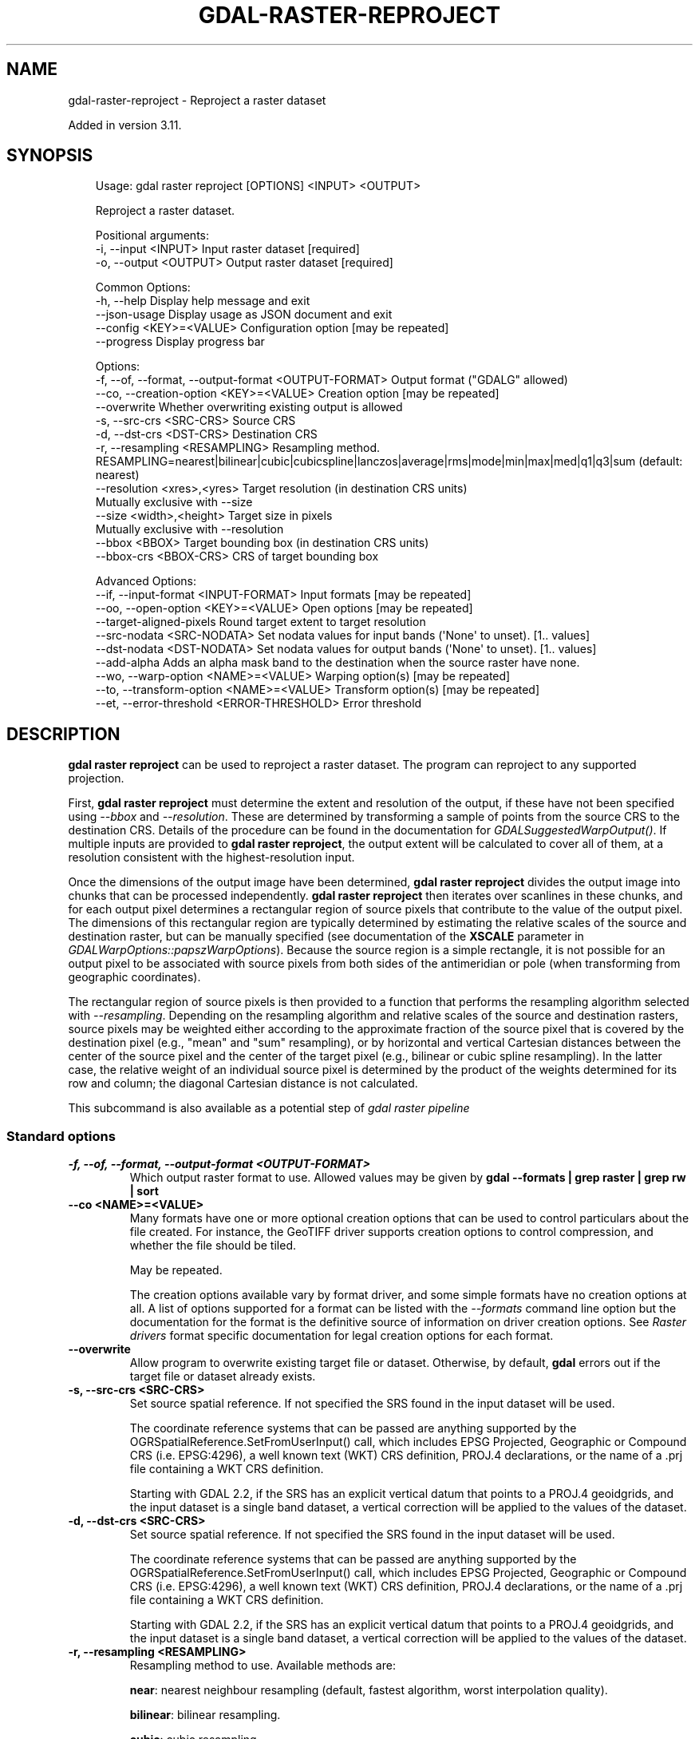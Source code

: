 .\" Man page generated from reStructuredText.
.
.
.nr rst2man-indent-level 0
.
.de1 rstReportMargin
\\$1 \\n[an-margin]
level \\n[rst2man-indent-level]
level margin: \\n[rst2man-indent\\n[rst2man-indent-level]]
-
\\n[rst2man-indent0]
\\n[rst2man-indent1]
\\n[rst2man-indent2]
..
.de1 INDENT
.\" .rstReportMargin pre:
. RS \\$1
. nr rst2man-indent\\n[rst2man-indent-level] \\n[an-margin]
. nr rst2man-indent-level +1
.\" .rstReportMargin post:
..
.de UNINDENT
. RE
.\" indent \\n[an-margin]
.\" old: \\n[rst2man-indent\\n[rst2man-indent-level]]
.nr rst2man-indent-level -1
.\" new: \\n[rst2man-indent\\n[rst2man-indent-level]]
.in \\n[rst2man-indent\\n[rst2man-indent-level]]u
..
.TH "GDAL-RASTER-REPROJECT" "1" "Jul 12, 2025" "" "GDAL"
.SH NAME
gdal-raster-reproject \- Reproject a raster dataset
.sp
Added in version 3.11.

.SH SYNOPSIS
.INDENT 0.0
.INDENT 3.5
.sp
.EX
Usage: gdal raster reproject [OPTIONS] <INPUT> <OUTPUT>

Reproject a raster dataset.

Positional arguments:
  \-i, \-\-input <INPUT>                                  Input raster dataset [required]
  \-o, \-\-output <OUTPUT>                                Output raster dataset [required]

Common Options:
  \-h, \-\-help                                           Display help message and exit
  \-\-json\-usage                                         Display usage as JSON document and exit
  \-\-config <KEY>=<VALUE>                               Configuration option [may be repeated]
  \-\-progress                                           Display progress bar

Options:
  \-f, \-\-of, \-\-format, \-\-output\-format <OUTPUT\-FORMAT>  Output format (\(dqGDALG\(dq allowed)
  \-\-co, \-\-creation\-option <KEY>=<VALUE>                Creation option [may be repeated]
  \-\-overwrite                                          Whether overwriting existing output is allowed
  \-s, \-\-src\-crs <SRC\-CRS>                              Source CRS
  \-d, \-\-dst\-crs <DST\-CRS>                              Destination CRS
  \-r, \-\-resampling <RESAMPLING>                        Resampling method. RESAMPLING=nearest|bilinear|cubic|cubicspline|lanczos|average|rms|mode|min|max|med|q1|q3|sum (default: nearest)
  \-\-resolution <xres>,<yres>                           Target resolution (in destination CRS units)
                                                       Mutually exclusive with \-\-size
  \-\-size <width>,<height>                              Target size in pixels
                                                       Mutually exclusive with \-\-resolution
  \-\-bbox <BBOX>                                        Target bounding box (in destination CRS units)
  \-\-bbox\-crs <BBOX\-CRS>                                CRS of target bounding box

Advanced Options:
  \-\-if, \-\-input\-format <INPUT\-FORMAT>                  Input formats [may be repeated]
  \-\-oo, \-\-open\-option <KEY>=<VALUE>                    Open options [may be repeated]
  \-\-target\-aligned\-pixels                              Round target extent to target resolution
  \-\-src\-nodata <SRC\-NODATA>                            Set nodata values for input bands (\(aqNone\(aq to unset). [1.. values]
  \-\-dst\-nodata <DST\-NODATA>                            Set nodata values for output bands (\(aqNone\(aq to unset). [1.. values]
  \-\-add\-alpha                                          Adds an alpha mask band to the destination when the source raster have none.
  \-\-wo, \-\-warp\-option <NAME>=<VALUE>                   Warping option(s) [may be repeated]
  \-\-to, \-\-transform\-option <NAME>=<VALUE>              Transform option(s) [may be repeated]
  \-\-et, \-\-error\-threshold <ERROR\-THRESHOLD>            Error threshold
.EE
.UNINDENT
.UNINDENT
.SH DESCRIPTION
.sp
\fBgdal raster reproject\fP can be used to reproject a raster dataset.
The program can reproject to any supported projection.
.sp
First, \fBgdal raster reproject\fP must determine the extent and resolution of the
output, if these have not been specified using \fI\%\-\-bbox\fP and \fI\%\-\-resolution\fP\&.
These are determined by transforming a sample of points from the source CRS to
the destination CRS. Details of the procedure can be found in the documentation
for \fI\%GDALSuggestedWarpOutput()\fP\&. If multiple inputs are provided to
\fBgdal raster reproject\fP, the output extent will be calculated to cover all of them,
at a resolution consistent with the highest\-resolution input.
.sp
Once the dimensions of the output image have been determined,
\fBgdal raster reproject\fP divides the output image into chunks that can be processed
independently.
\fBgdal raster reproject\fP then iterates over scanlines in these chunks, and for each
output pixel determines a rectangular region of source pixels that contribute
to the value of the output pixel. The dimensions of this rectangular region
are typically determined by estimating the relative scales of the source and
destination raster, but can be manually specified (see documentation of the
\fBXSCALE\fP parameter in \fI\%GDALWarpOptions::papszWarpOptions\fP).
Because the source region is a simple rectangle, it is not possible for an
output pixel to be associated with source pixels from both sides of the
antimeridian or pole (when transforming from geographic coordinates).
.sp
The rectangular region of source pixels is then provided to a function that
performs the resampling algorithm selected with \fI\%\-\-resampling\fP\&. Depending on the
resampling algorithm and relative scales of the source and destination rasters,
source pixels may be weighted either according to the approximate fraction of
the source pixel that is covered by the destination pixel (e.g., \(dqmean\(dq and
\(dqsum\(dq resampling), or by horizontal and vertical Cartesian distances between
the center of the source pixel and the center of the target pixel (e.g.,
bilinear or cubic spline resampling). In the latter case, the relative weight
of an individual source pixel is determined by the product of the weights
determined for its row and column; the diagonal Cartesian distance is not
calculated.
.sp
This subcommand is also available as a potential step of \fI\%gdal raster pipeline\fP
.SS Standard options
.INDENT 0.0
.TP
.B \-f, \-\-of, \-\-format, \-\-output\-format <OUTPUT\-FORMAT>
Which output raster format to use. Allowed values may be given by
\fBgdal \-\-formats | grep raster | grep rw | sort\fP
.UNINDENT
.INDENT 0.0
.TP
.B \-\-co <NAME>=<VALUE>
Many formats have one or more optional creation options that can be
used to control particulars about the file created. For instance,
the GeoTIFF driver supports creation options to control compression,
and whether the file should be tiled.
.sp
May be repeated.
.sp
The creation options available vary by format driver, and some
simple formats have no creation options at all. A list of options
supported for a format can be listed with the
\fI\%\-\-formats\fP
command line option but the documentation for the format is the
definitive source of information on driver creation options.
See \fI\%Raster drivers\fP format
specific documentation for legal creation options for each format.
.UNINDENT
.INDENT 0.0
.TP
.B \-\-overwrite
Allow program to overwrite existing target file or dataset.
Otherwise, by default, \fBgdal\fP errors out if the target file or
dataset already exists.
.UNINDENT
.INDENT 0.0
.TP
.B \-s, \-\-src\-crs <SRC\-CRS>
Set source spatial reference. If not specified the SRS found in the input
dataset will be used.
.sp
The coordinate reference systems that can be passed are anything supported by the
OGRSpatialReference.SetFromUserInput() call, which includes EPSG Projected,
Geographic or Compound CRS (i.e. EPSG:4296), a well known text (WKT) CRS definition,
PROJ.4 declarations, or the name of a .prj file containing a WKT CRS definition.
.sp
Starting with GDAL 2.2, if the SRS has an explicit
vertical datum that points to a PROJ.4 geoidgrids, and the input dataset is a
single band dataset, a vertical correction will be applied to the values of the
dataset.
.UNINDENT
.INDENT 0.0
.TP
.B \-d, \-\-dst\-crs <SRC\-CRS>
Set source spatial reference. If not specified the SRS found in the input
dataset will be used.
.sp
The coordinate reference systems that can be passed are anything supported by the
OGRSpatialReference.SetFromUserInput() call, which includes EPSG Projected,
Geographic or Compound CRS (i.e. EPSG:4296), a well known text (WKT) CRS definition,
PROJ.4 declarations, or the name of a .prj file containing a WKT CRS definition.
.sp
Starting with GDAL 2.2, if the SRS has an explicit
vertical datum that points to a PROJ.4 geoidgrids, and the input dataset is a
single band dataset, a vertical correction will be applied to the values of the
dataset.
.UNINDENT
.INDENT 0.0
.TP
.B \-r, \-\-resampling <RESAMPLING>
Resampling method to use. Available methods are:
.sp
\fBnear\fP: nearest neighbour resampling (default, fastest algorithm, worst interpolation quality).
.sp
\fBbilinear\fP: bilinear resampling.
.sp
\fBcubic\fP: cubic resampling.
.sp
\fBcubicspline\fP: cubic spline resampling.
.sp
\fBlanczos\fP: Lanczos windowed sinc resampling.
.sp
\fBaverage\fP: average resampling, computes the weighted average of all non\-NODATA contributing pixels.
.sp
\fBrms\fP root mean square / quadratic mean of all non\-NODATA contributing pixels
.sp
\fBmode\fP: mode resampling, selects the value which appears most often of all the sampled points. In the case of ties, the first value identified as the mode will be selected.
.sp
\fBmax\fP: maximum resampling, selects the maximum value from all non\-NODATA contributing pixels.
.sp
\fBmin\fP: minimum resampling, selects the minimum value from all non\-NODATA contributing pixels.
.sp
\fBmed\fP: median resampling, selects the median value of all non\-NODATA contributing pixels.
.sp
\fBq1\fP: first quartile resampling, selects the first quartile value of all non\-NODATA contributing pixels.
.sp
\fBq3\fP: third quartile resampling, selects the third quartile value of all non\-NODATA contributing pixels.
.sp
\fBsum\fP: compute the weighted sum of all non\-NODATA contributing pixels
.sp
\fBNOTE:\fP
.INDENT 7.0
.INDENT 3.5
When downsampling is performed (use of \fI\%\-\-resolution\fP or \fI\%\-\-size\fP), existing
overviews (either internal/implicit or external ones) on the source image
will be used by default by selecting the closest overview to the desired output
resolution.
The resampling method used to create those overviews is generally not the one you
specify through the \fI\%\-r\fP option.
.UNINDENT
.UNINDENT
.UNINDENT
.INDENT 0.0
.TP
.B \-\-resolution <xres>,<yres>
Set output file resolution (in target georeferenced units).
.sp
If not specified (or not deduced from \-te and \-ts), gdalwarp will, in the
general case, generate an output raster with xres=yres.
.sp
If neither \fI\%\-\-resolution\fP nor \fI\%\-\-size\fP are specified,
that no reprojection is involved (including taking into account geolocation arrays
or RPC), the resolution of the source file(s) will be preserved (in previous
version, an output raster with xres=yres was always generated).
.UNINDENT
.INDENT 0.0
.TP
.B \-\-size <width>,<height>
Set output file size in pixels and lines. If width or height is set to 0,
the other dimension will be guessed from the computed resolution. Note that
\fI\%\-\-size\fP cannot be used with \fI\%\-\-resolution\fP
.UNINDENT
.INDENT 0.0
.TP
.B \-\-bbox <xmin>,<ymin>,<xmax>,<ymax>
Set georeferenced extents of output file to be created (in target SRS by
default, or in the SRS specified with \fI\%\-\-bbox\-crs\fP)
.UNINDENT
.INDENT 0.0
.TP
.B \-\-bbox\-crs <BBOX\-CRS>
Specifies the SRS in which to interpret the coordinates given with \fI\%\-\-bbox\fP\&.
.sp
The coordinate reference systems that can be passed are anything supported by the
OGRSpatialReference.SetFromUserInput() call, which includes EPSG Projected,
Geographic or Compound CRS (i.e. EPSG:4296), a well known text (WKT) CRS definition,
PROJ.4 declarations, or the name of a .prj file containing a WKT CRS definition.
.sp
Starting with GDAL 2.2, if the SRS has an explicit
vertical datum that points to a PROJ.4 geoidgrids, and the input dataset is a
single band dataset, a vertical correction will be applied to the values of the
dataset.
.sp
This must not be confused with \fI\%\-\-dst\-crs\fP which is the target SRS of the output
dataset. \fI\%\-\-bbox\-crs\fP is a convenience e.g. when knowing the output coordinates in a
geodetic long/lat SRS, but still wanting a result in a projected coordinate system.
.UNINDENT
.INDENT 0.0
.TP
.B \-\-target\-aligned\-pixels
Align the coordinates of the extent of the output
file to the values of the \fI\%\-\-resolution\fP, such that the aligned extent
includes the minimum extent (edges lines/columns that are detected as
blank, before actual warping, will be removed).
Alignment means that xmin / resx, ymin / resy,
xmax / resx and ymax / resy are integer values.
.UNINDENT
.SS Advanced options
.INDENT 0.0
.TP
.B \-\-src\-nodata <SRCNODATA>
Set nodata masking values for input bands (different values can be supplied
for each band). If more than one value is supplied all values should be quoted
to keep them together as a single operating system argument.
Masked values will not be used in interpolation (details given in \fI\%Nodata / source validity mask handling\fP)
.sp
Use a value of \fBNone\fP to ignore intrinsic nodata settings on the source dataset.
.sp
When this option is set to a non\-\fBNone\fP value, it causes the \fBUNIFIED_SRC_NODATA\fP
warping option (see \fI\%GDALWarpOptions::papszWarpOptions\fP) to be
set to \fBYES\fP, if it is not explicitly set.
.sp
If \fB\-\-src\-nodata\fP is not explicitly set, but the source dataset has nodata values,
they will be taken into account, with \fBUNIFIED_SRC_NODATA\fP at \fBPARTIAL\fP
by default.
.UNINDENT
.INDENT 0.0
.TP
.B \-\-dst\-nodata <DSTNODATA>
Set nodata values for output bands (different values can be supplied for each band).
If more than one value is supplied all values should be quoted to keep them together
as a single operating system argument.  New files will be initialized to this
value and if possible the nodata value will be recorded in the output
file. Use a value of \fBNone\fP to ensure that nodata is not defined.
If this argument is not used then nodata values will be copied from the source dataset.
Note that a number of output formats, including GeoTIFF, do not support
different per\-band nodata values, but a single one for all bands.
.UNINDENT
.INDENT 0.0
.TP
.B \-\-addalpha
Create an output alpha band to identify nodata (unset/transparent) pixels.
Value 0 is used for fully transparent pixels. The maximum value for the alpha
band, for fully opaque pixels, depends on the data type and the presence of
the NBITS band metadata item. If it is present, the maximum value is 2^NBITS\-1.
Otherwise, if NBITS is not set and the alpha band is of type UInt16
(resp. Int16), 65535 (resp. 32767) is used. Otherwise, 255 is used. The
maximum value can also be overridden with \fB\-\-wo DST_ALPHA_MAX=<value>\fP\&.
.UNINDENT
.INDENT 0.0
.TP
.B \-\-wo, \-\-warp\-option <NAME>=<VALUE>
Set a warp option.  The \fI\%GDALWarpOptions::papszWarpOptions\fP docs show all options.
Multiple options may be listed.
.UNINDENT
.INDENT 0.0
.TP
.B \-\-to <NAME>=<VALUE>
Set a transformer option suitable to pass to \fI\%GDALCreateGenImgProjTransformer2()\fP\&.
See \fI\%GDALCreateRPCTransformerV2()\fP for RPC specific options.
.UNINDENT
.INDENT 0.0
.TP
.B \-\-et, \-\-error\-threshold <ERROR\-THRESHOLD>
Error threshold for transformation approximation, expressed as a number of
source pixels. Defaults to 0.125 pixels unless the \fBRPC_DEM\fP transformer
option is specified, in which case an exact transformer, i.e.
\fB\-\-error\-threshold=0\fP, will be used.
.UNINDENT
.SH NODATA / SOURCE VALIDITY MASK HANDLING
.sp
Invalid values in source pixels, either identified through a nodata value
metadata set on the source band, a mask band, an alpha band (for an alpha band,
a value of 0 means invalid. Other values are used for blending values) or the use of
\fI\%\-\-src\-nodata\fP will not be used in interpolation.
The details of how it is taken into account depends on the resampling kernel:
.INDENT 0.0
.IP \(bu 2
for nearest resampling, for each target pixel, the coordinate of its center
is projected back to source coordinates and the source pixel containing that
coordinate is identified. If this source pixel is invalid, the target pixel
is considered as nodata.
.IP \(bu 2
for bilinear, cubic, cubicspline and lanczos, for each target pixel, the
coordinate of its center is projected back to source coordinates and a
corresponding source pixel is identified. If this source pixel is invalid, the
target pixel is considered as nodata (in this case, valid pixels within the
kernel radius would not be considered).
Given that those resampling kernels have a non\-null kernel radius, this source
pixel is just one among other several source pixels, and it might be possible
that there are invalid values in those other contributing source pixels.
The weights used to take into account those invalid values will be set to zero
to ignore them.
.IP \(bu 2
for the other resampling methods, source pixels contributing to the target pixel
are ignored if invalid. Only the valid ones are taken into account. If there are
none, the target pixel is considered as nodata.
.UNINDENT
.SH APPROXIMATE TRANSFORMATION
.sp
By default \fBgdal raster reproject\fP uses a linear approximator for the
transformations with a permitted error of 0.125 pixels in the source dataset.
The approximator precisely transforms three points per output scanline (the
start, middle, and end) from a row and column in the output dataset to a
row and column in the source dataset.
It then compares a linear approximation of the center point coordinates to the
precisely transformed value.
If the sum of the horizontal and vertical errors is less than the error
threshold then the remaining source points are approximated using linear
interpolation between the start and middle point, and between the middle and
end point.
If the error exceeds the threshold, the scanline is split into two sections and
the approximator is recursively applied to each section until the error is less
than the threshold or all points have been exactly computed.
.sp
The error threshold (in source dataset pixels) can be controlled with the
\fI\%\-\-error\-threshold\fP switch. If you want to compare a true pixel\-by\-pixel reprojection
use \fB\-\-error\-threshold=0\fP which disables this approximator entirely.
.SH GDALG OUTPUT (ON-THE-FLY / STREAMED DATASET)
.sp
This program supports serializing the command line as a JSON file using the \fBGDALG\fP output format.
The resulting file can then be opened as a raster dataset using the
\fI\%GDALG: GDAL Streamed Algorithm\fP driver, and apply the specified pipeline in a on\-the\-fly /
streamed way.
.SH EXAMPLES
.SS Example 1: Reproject a GeoTIFF file to CRS EPSG:32632 (\(dqWGS 84 / UTM zone 32N\(dq)
.INDENT 0.0
.INDENT 3.5
.sp
.EX
$ gdal raster reproject \-\-dst\-crs=EPSG:32632 in.tif out.tif \-\-overwrite
.EE
.UNINDENT
.UNINDENT
.SH AUTHOR
Even Rouault <even.rouault@spatialys.com>
.SH COPYRIGHT
1998-2025
.\" Generated by docutils manpage writer.
.
